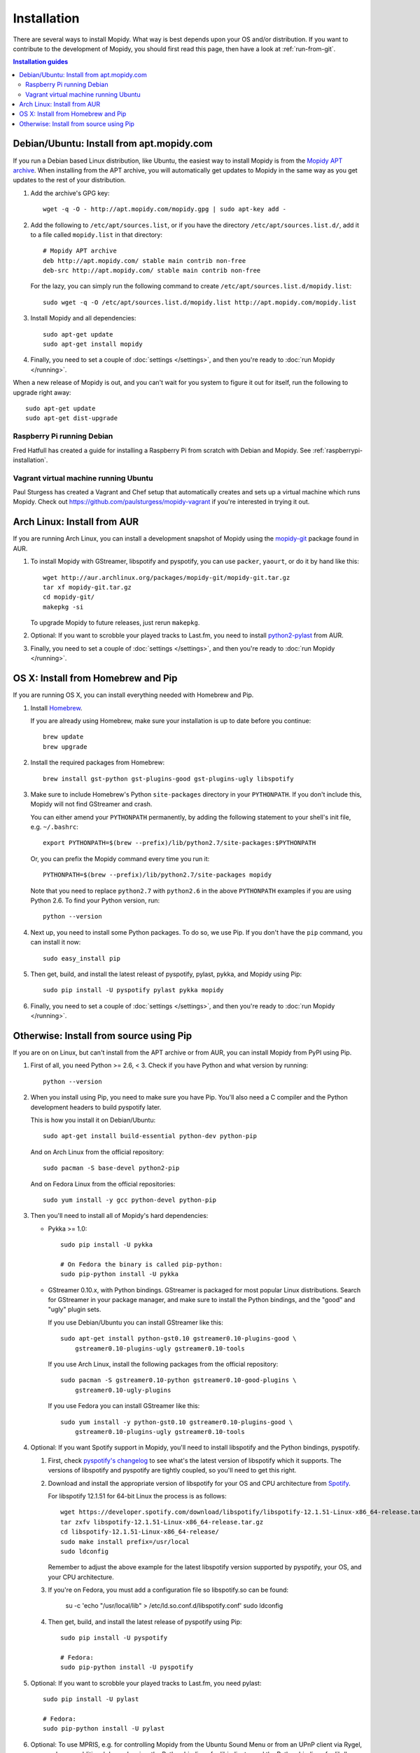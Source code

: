 .. _installation:

************
Installation
************

There are several ways to install Mopidy. What way is best depends upon your OS
and/or distribution. If you want to contribute to the development of Mopidy,
you should first read this page, then have a look at :ref:`run-from-git`.

.. contents:: Installation guides
    :local:


Debian/Ubuntu: Install from apt.mopidy.com
==========================================

If you run a Debian based Linux distribution, like Ubuntu, the easiest way to
install Mopidy is from the `Mopidy APT archive <http://apt.mopidy.com/>`_. When
installing from the APT archive, you will automatically get updates to Mopidy
in the same way as you get updates to the rest of your distribution.

#. Add the archive's GPG key::

       wget -q -O - http://apt.mopidy.com/mopidy.gpg | sudo apt-key add -

#. Add the following to ``/etc/apt/sources.list``, or if you have the directory
   ``/etc/apt/sources.list.d/``, add it to a file called ``mopidy.list`` in
   that directory::

       # Mopidy APT archive
       deb http://apt.mopidy.com/ stable main contrib non-free
       deb-src http://apt.mopidy.com/ stable main contrib non-free

   For the lazy, you can simply run the following command to create
   ``/etc/apt/sources.list.d/mopidy.list``::

       sudo wget -q -O /etc/apt/sources.list.d/mopidy.list http://apt.mopidy.com/mopidy.list

#. Install Mopidy and all dependencies::

       sudo apt-get update
       sudo apt-get install mopidy

#. Finally, you need to set a couple of :doc:`settings </settings>`, and then
   you're ready to :doc:`run Mopidy </running>`.

When a new release of Mopidy is out, and you can't wait for you system to
figure it out for itself, run the following to upgrade right away::

    sudo apt-get update
    sudo apt-get dist-upgrade


Raspberry Pi running Debian
---------------------------

Fred Hatfull has created a guide for installing a Raspberry Pi from scratch
with Debian and Mopidy. See :ref:`raspberrypi-installation`.


Vagrant virtual machine running Ubuntu
--------------------------------------

Paul Sturgess has created a Vagrant and Chef setup that automatically creates
and sets up a virtual machine which runs Mopidy. Check out
https://github.com/paulsturgess/mopidy-vagrant if you're interested in trying
it out.


Arch Linux: Install from AUR
============================

If you are running Arch Linux, you can install a development snapshot of Mopidy
using the `mopidy-git <https://aur.archlinux.org/packages/mopidy-git/>`_
package found in AUR.

#. To install Mopidy with GStreamer, libspotify and pyspotify, you can use
   ``packer``, ``yaourt``, or do it by hand like this::

       wget http://aur.archlinux.org/packages/mopidy-git/mopidy-git.tar.gz
       tar xf mopidy-git.tar.gz
       cd mopidy-git/
       makepkg -si

   To upgrade Mopidy to future releases, just rerun ``makepkg``.

#. Optional: If you want to scrobble your played tracks to Last.fm, you need to
   install `python2-pylast
   <https://aur.archlinux.org/packages/python2-pylast/>`_ from AUR.

#. Finally, you need to set a couple of :doc:`settings </settings>`, and then
   you're ready to :doc:`run Mopidy </running>`.


OS X: Install from Homebrew and Pip
===================================

If you are running OS X, you can install everything needed with Homebrew and
Pip.

#. Install `Homebrew <https://github.com/mxcl/homebrew>`_.

   If you are already using Homebrew, make sure your installation is up to
   date before you continue::

       brew update
       brew upgrade

#. Install the required packages from Homebrew::

       brew install gst-python gst-plugins-good gst-plugins-ugly libspotify

#. Make sure to include Homebrew's Python ``site-packages`` directory in your
   ``PYTHONPATH``. If you don't include this, Mopidy will not find GStreamer
   and crash.

   You can either amend your ``PYTHONPATH`` permanently, by adding the
   following statement to your shell's init file, e.g. ``~/.bashrc``::

       export PYTHONPATH=$(brew --prefix)/lib/python2.7/site-packages:$PYTHONPATH

   Or, you can prefix the Mopidy command every time you run it::

       PYTHONPATH=$(brew --prefix)/lib/python2.7/site-packages mopidy

   Note that you need to replace ``python2.7`` with ``python2.6`` in the above
   ``PYTHONPATH`` examples if you are using Python 2.6. To find your Python
   version, run::

       python --version

#. Next up, you need to install some Python packages. To do so, we use Pip. If
   you don't have the ``pip`` command, you can install it now::

       sudo easy_install pip

#. Then get, build, and install the latest releast of pyspotify, pylast, pykka,
   and Mopidy using Pip::

       sudo pip install -U pyspotify pylast pykka mopidy

#. Finally, you need to set a couple of :doc:`settings </settings>`, and then
   you're ready to :doc:`run Mopidy </running>`.


Otherwise: Install from source using Pip
========================================

If you are on on Linux, but can't install from the APT archive or from AUR, you
can install Mopidy from PyPI using Pip.

#. First of all, you need Python >= 2.6, < 3. Check if you have Python and what
   version by running::

       python --version

#. When you install using Pip, you need to make sure you have Pip. You'll also
   need a C compiler and the Python development headers to build pyspotify
   later.

   This is how you install it on Debian/Ubuntu::

       sudo apt-get install build-essential python-dev python-pip

   And on Arch Linux from the official repository::

       sudo pacman -S base-devel python2-pip

   And on Fedora Linux from the official repositories::

       sudo yum install -y gcc python-devel python-pip

#. Then you'll need to install all of Mopidy's hard dependencies:

   - Pykka >= 1.0::

         sudo pip install -U pykka

         # On Fedora the binary is called pip-python:
         sudo pip-python install -U pykka

   - GStreamer 0.10.x, with Python bindings. GStreamer is packaged for most
     popular Linux distributions. Search for GStreamer in your package manager,
     and make sure to install the Python bindings, and the "good" and "ugly"
     plugin sets.

     If you use Debian/Ubuntu you can install GStreamer like this::

         sudo apt-get install python-gst0.10 gstreamer0.10-plugins-good \
             gstreamer0.10-plugins-ugly gstreamer0.10-tools

     If you use Arch Linux, install the following packages from the official
     repository::

         sudo pacman -S gstreamer0.10-python gstreamer0.10-good-plugins \
             gstreamer0.10-ugly-plugins

     If you use Fedora you can install GStreamer like this::

         sudo yum install -y python-gst0.10 gstreamer0.10-plugins-good \
             gstreamer0.10-plugins-ugly gstreamer0.10-tools

#. Optional: If you want Spotify support in Mopidy, you'll need to install
   libspotify and the Python bindings, pyspotify.

   #. First, check `pyspotify's changelog <http://pyspotify.mopidy.com/>`_ to
      see what's the latest version of libspotify which it supports. The
      versions of libspotify and pyspotify are tightly coupled, so you'll need
      to get this right.

   #. Download and install the appropriate version of libspotify for your OS and
      CPU architecture from `Spotify
      <https://developer.spotify.com/technologies/libspotify/>`_.

      For libspotify 12.1.51 for 64-bit Linux the process is as follows::

          wget https://developer.spotify.com/download/libspotify/libspotify-12.1.51-Linux-x86_64-release.tar.gz
          tar zxfv libspotify-12.1.51-Linux-x86_64-release.tar.gz
          cd libspotify-12.1.51-Linux-x86_64-release/
          sudo make install prefix=/usr/local
          sudo ldconfig

      Remember to adjust the above example for the latest libspotify version
      supported by pyspotify, your OS, and your CPU architecture.

   #. If you're on Fedora, you must add a configuration file so libspotify.so
      can be found:

          su -c 'echo "/usr/local/lib" > /etc/ld.so.conf.d/libspotify.conf'
          sudo ldconfig

   #. Then get, build, and install the latest release of pyspotify using Pip::

          sudo pip install -U pyspotify

          # Fedora:
          sudo pip-python install -U pyspotify

#. Optional: If you want to scrobble your played tracks to Last.fm, you need
   pylast::

      sudo pip install -U pylast

      # Fedora:
      sudo pip-python install -U pylast

#. Optional: To use MPRIS, e.g. for controlling Mopidy from the Ubuntu Sound
   Menu or from an UPnP client via Rygel, you need some additional
   dependencies: the Python bindings for libindicate, and the Python bindings
   for libdbus, the reference D-Bus library.

   On Debian/Ubuntu::

       sudo apt-get install python-dbus python-indicate

#. Then, to install the latest release of Mopidy::

       sudo pip install -U mopidy

       # Fedora:
       sudo pip-python install -U mopidy

   To upgrade Mopidy to future releases, just rerun this command.

   Alternatively, if you want to track Mopidy development closer, you may
   install a snapshot of Mopidy's ``develop`` Git branch using Pip::

        sudo pip install mopidy==dev

#. Finally, you need to set a couple of :doc:`settings </settings>`, and then
   you're ready to :doc:`run Mopidy </running>`.
